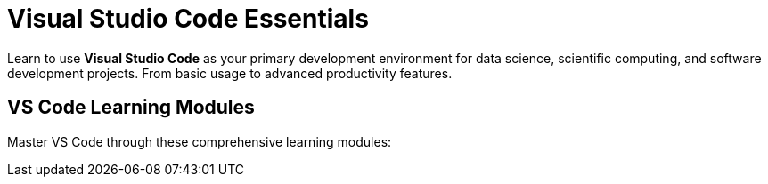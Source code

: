 = Visual Studio Code Essentials
:page-tags: catalog
:parent-catalogs: ROOT:index
:page-layout: manuals
:page-cards-tag: manual
:page-cards-within-module: true
:page-illustration: fa-solid fa-code
:description: Master Visual Studio Code for data science and software development. Learn installation, configuration, extensions, and advanced features for productive coding.

[.lead]
Learn to use **Visual Studio Code** as your primary development environment for data science, scientific computing, and software development projects. From basic usage to advanced productivity features.

== VS Code Learning Modules

Master VS Code through these comprehensive learning modules:
